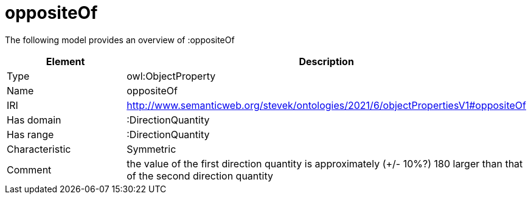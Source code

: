 // This file was created automatically by title Untitled No version .
// DO NOT EDIT!

= oppositeOf

//Include information from owl files

The following model provides an overview of :oppositeOf

|===
|Element |Description

|Type
|owl:ObjectProperty

|Name
|oppositeOf

|IRI
|http://www.semanticweb.org/stevek/ontologies/2021/6/objectPropertiesV1#oppositeOf

|Has domain
|:DirectionQuantity

|Has range
|:DirectionQuantity

|Characteristic
|Symmetric

|Comment
|the value of the first direction quantity is approximately (+/- 10%?) 180 larger than that of the second direction quantity

|===
